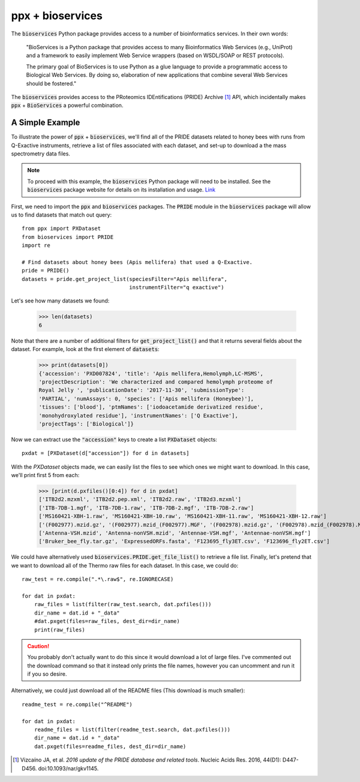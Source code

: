 ppx + bioservices
=================

The :code:`bioservices` Python package provides access to a number of
bioinformatics services. In their own words:

    "BioServices is a Python package that provides access to many
    Bioinformatics Web Services (e.g., UniProt) and a framework to easily
    implement Web Service wrappers (based on WSDL/SOAP or REST protocols).

    The primary goal of BioServices is to use Python as a glue language to
    provide a programmatic access to Biological Web Services. By doing so,
    elaboration of new applications that combine several Web Services should
    be fostered."

The :code:`bioservices` provides access to the PRoteomics IDEntifications
(PRIDE) Archive [1]_ API, which incidentally makes :code:`ppx` +
:code:`BioServices` a powerful combination.

A Simple Example
----------------
To illustrate the power of :code:`ppx` + :code:`bioservices`, we'll find all of
the PRIDE datasets related to honey bees with runs from Q-Exactive
instruments, retrieve a list of files associated with each dataset, and set-up
to download a the mass spectrometry data files.

.. note::
    To proceed with this example, the :code:`bioservices` Python package will
    need to be installed. See the :code:`bioservices` package website for
    details on its installation and usage.
    `Link <https://bioservices.readthedocs.io/en/master/>`_

First, we need to import the :code:`ppx` and :code:`bioservices` packages.
The :code:`PRIDE` module in the :code:`bioservices` package will allow us to
find datasets that match out query::

    from ppx import PXDataset
    from bioservices import PRIDE
    import re

    # Find datasets about honey bees (Apis mellifera) that used a Q-Exactive.
    pride = PRIDE()
    datasets = pride.get_project_list(speciesFilter="Apis mellifera",
                                      instrumentFilter="q exactive")

Let's see how many datasets we found:

    >>> len(datasets)
    6

Note that there are a number of additional filters for
:code:`get_project_list()` and that it returns several fields about the
dataset. For example, look at the first element of :code:`datasets`:

    >>> print(datasets[0])
    {'accession': 'PXD007824', 'title': 'Apis mellifera,Hemolymph,LC-MSMS',
    'projectDescription': 'We characterized and compared hemolymph proteome of
    Royal Jelly ', 'publicationDate': '2017-11-30', 'submissionType':
    'PARTIAL', 'numAssays': 0, 'species': ['Apis mellifera (Honeybee)'],
    'tissues': ['blood'], 'ptmNames': ['iodoacetamide derivatized residue',
    'monohydroxylated residue'], 'instrumentNames': ['Q Exactive'],
    'projectTags': ['Biological']}

Now we can extract use the :code:`"accession"` keys to create a list
:code:`PXDataset` objects::

    pxdat = [PXDataset(d["accession"]) for d in datasets]

With the `PXDataset` objects made, we can easily list the files to see which
ones we might want to download. In this case, we'll print first 5 from each:

    >>> [print(d.pxfiles()[0:4]) for d in pxdat]
    ['ITB2d2.mzxml', 'ITB2d2.pep.xml', 'ITB2d2.raw', 'ITB2d3.mzxml']
    ['ITB-7DB-1.mgf', 'ITB-7DB-1.raw', 'ITB-7DB-2.mgf', 'ITB-7DB-2.raw']
    ['MS160421-XBH-1.raw', 'MS160421-XBH-10.raw', 'MS160421-XBH-11.raw', 'MS160421-XBH-12.raw']
    ['(F002977).mzid.gz', '(F002977).mzid_(F002977).MGF', '(F002978).mzid.gz', '(F002978).mzid_(F002978).MGF']
    ['Antenna-VSH.mzid', 'Antenna-nonVSH.mzid', 'Antennae-VSH.mgf', 'Antennae-nonVSH.mgf']
    ['Bruker_bee_fly.tar.gz', 'ExpressedORFs.fasta', 'F123695_fly3ET.csv', 'F123696_fly2ET.csv']

We could have alternatively used :code:`bioservices.PRIDE.get_file_list()` to
retrieve a file list. Finally, let's pretend that we want to download all of
the Thermo raw files for each dataset. In this case, we could do::

    raw_test = re.compile(".*\.raw$", re.IGNORECASE)

    for dat in pxdat:
        raw_files = list(filter(raw_test.search, dat.pxfiles()))
        dir_name = dat.id + "_data"
        #dat.pxget(files=raw_files, dest_dir=dir_name)
        print(raw_files)

.. caution::
    You probably don't actually want to do this since it would download a lot
    of large files. I've commented out the download command so that it instead
    only prints the file names, however you can uncomment and run it if you so
    desire.

Alternatively, we could just download all of the README files (This download
is much smaller)::

    readme_test = re.compile("^README")

    for dat in pxdat:
        readme_files = list(filter(readme_test.search, dat.pxfiles()))
        dir_name = dat.id + "_data"
        dat.pxget(files=readme_files, dest_dir=dir_name)


.. [1] Vizcaíno JA, et al. *2016 update of the PRIDE database and related
    tools*. Nucleic Acids Res. 2016, 44(D1): D447-D456. doi:10.1093/nar/gkv1145.
